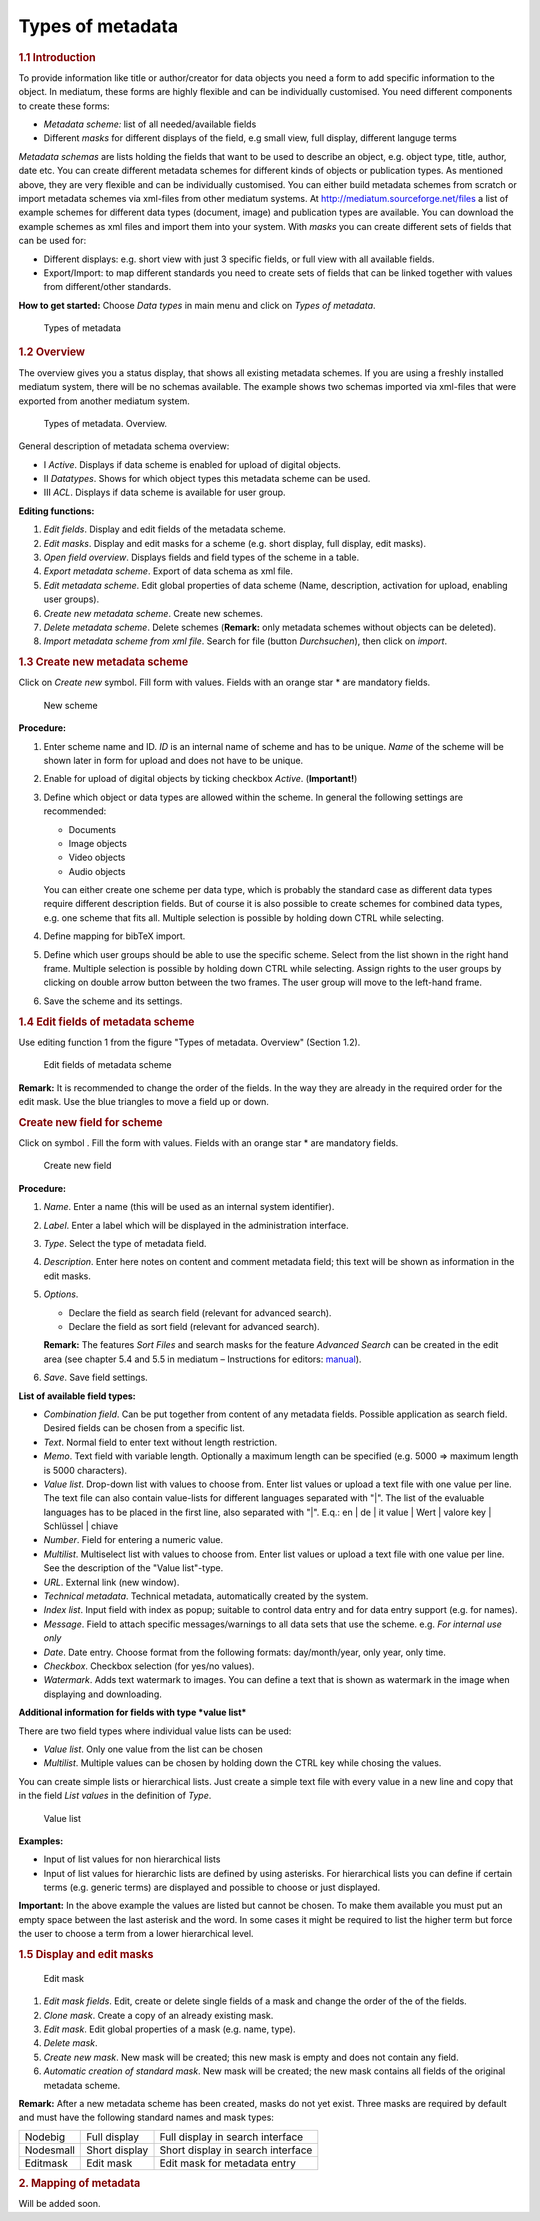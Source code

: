 Types of metadata
-----------------

.. rubric:: 1.1 Introduction

To provide information like title or author/creator for data objects you
need a form to add specific information to the object. In mediatum,
these forms are highly flexible and can be individually customised. You
need different components to create these forms:

-  *Metadata scheme:* list of all needed/available fields
-  Different *masks* for different displays of the field, e.g small
   view, full display, different languge terms

*Metadata schemas* are lists holding the fields that want to be used to
describe an object, e.g. object type, title, author, date etc. You can
create different metadata schemes for different kinds of objects or
publication types. As mentioned above, they are very flexible and can be
individually customised. You can either build metadata schemes from
scratch or import metadata schemes via xml-files from other mediatum
systems. At http://mediatum.sourceforge.net/files a list of example
schemes for different data types (document, image) and publication types
are available. You can download the example schemes as xml files and
import them into your system. With *masks* you can create different sets
of fields that can be used for:

-  Different displays: e.g. short view with just 3 specific fields, or
   full view with all available fields.
-  Export/Import: to map different standards you need to create sets of
   fields that can be linked together with values from different/other
   standards.

**How to get started:** Choose *Data types* in main menu and click on
*Types of metadata*.

.. figure:: images/metadata.jpg
   :width: 629 px

   Types of metadata


.. rubric:: 1.2 Overview

The overview gives you a status display, that shows all existing
metadata schemes. If you are using a freshly installed mediatum system,
there will be no schemas available. The example shows two schemas
imported via xml-files that were exported from another mediatum system.

.. figure:: images/overview-metadata.jpg
   :width: 870 px

   Types of metadata. Overview.


General description of metadata schema overview:

-  Ⅰ *Active*. Displays if data scheme is enabled for upload of digital
   objects.
-  Ⅱ *Datatypes*. Shows for which object types this metadata scheme can
   be used.
-  Ⅲ *ACL*. Displays if data scheme is available for user group.

**Editing functions:**

#. *Edit fields*. Display and edit fields of the metadata scheme.
#. *Edit masks*. Display and edit masks for a scheme (e.g. short
   display, full display, edit masks).
#. *Open field overview*. Displays fields and field types of the scheme
   in a table.
#. *Export metadata scheme*. Export of data schema as xml file.
#. *Edit metadata scheme*. Edit global properties of data scheme (Name,
   description, activation for upload, enabling user groups).
#. *Create new metadata scheme*. Create new schemes.
#. *Delete metadata scheme*. Delete schemes (**Remark:** only metadata
   schemes without objects can be deleted).
#. *Import metadata scheme from xml file*. Search for file (button
   *Durchsuchen*), then click on *import*.

.. rubric:: 1.3 Create new metadata scheme

Click on *Create new* symbol. Fill form with values. Fields with an
orange star \* are mandatory fields.

.. figure:: images/5_3_new-scheme.jpg
   :width: 864 px

   New scheme

**Procedure:**

#. Enter scheme name and ID. *ID* is an internal name of scheme and has
   to be unique. *Name* of the scheme will be shown later in form for
   upload and does not have to be unique.
#. Enable for upload of digital objects by ticking checkbox *Active*.
   (**Important!**)
#. Define which object or data types are allowed within the scheme. In
   general the following settings are recommended:

   -  Documents
   -  Image objects
   -  Video objects
   -  Audio objects

   You can either create one scheme per data type, which is probably the
   standard case as different data types require different description
   fields. But of course it is also possible to create schemes for
   combined data types, e.g. one scheme that fits all. Multiple
   selection is possible by holding down CTRL while selecting.
#. Define mapping for bibTeX import.
#. Define which user groups should be able to use the specific scheme.
   Select from the list shown in the right hand frame. Multiple
   selection is possible by holding down CTRL while selecting. Assign
   rights to the user groups by clicking on double arrow button between
   the two frames. The user group will move to the left-hand frame.
#. Save the scheme and its settings.

.. rubric:: 1.4 Edit fields of metadata scheme

Use editing function 1 from the figure "Types of metadata. Overview"
(Section 1.2).

.. figure:: images/edit_fields_of_metadata_scheme.jpg
   :width: 862 px

   Edit fields of metadata scheme

**Remark:** It is recommended to change the order of the fields. In the
way they are already in the required order for the edit mask. Use the
blue triangles to move a field up or down.

.. rubric:: Create new field for scheme

Click on symbol |image4|. Fill the form with values. Fields with an
orange star \* are mandatory fields.

.. figure:: images/5_5_new-field.jpg
   :width: 541 px

   Create new field

**Procedure:**

#. *Name*. Enter a name (this will be used as an internal system
   identifier).
#. *Label*. Enter a label which will be displayed in the administration
   interface.
#. *Type*. Select the type of metadata field.
#. *Description*. Enter here notes on content and comment metadata
   field; this text will be shown as information in the edit masks.
#. *Options*.

   -  Declare the field as search field (relevant for advanced search).
   -  Declare the field as sort field (relevant for advanced search).

   **Remark:** The features *Sort Files* and search masks for the
   feature *Advanced Search* can be created in the edit area (see
   chapter 5.4 and 5.5 in mediatum – Instructions for editors:
   `manual <http://mediatum2.ub.tum.de/node?id=676570>`__).
#. *Save*. Save field settings.

**List of available field types:**

-  *Combination field*. Can be put together from content of any metadata
   fields. Possible application as search field. Desired fields can be
   chosen from a specific list.
-  *Text*. Normal field to enter text without length restriction.
-  *Memo*. Text field with variable length. Optionally a maximum length
   can be specified (e.g. 5000 => maximum length is 5000 characters).
-  *Value list*. Drop-down list with values to choose from. Enter list
   values or upload a text file with one value per line. The text file
   can also contain value-lists for different languages separated with
   "\|". The list of the evaluable languages has to be placed in the
   first line, also separated with "\|". E.q.: en \| de \| it value \|
   Wert \| valore key \| Schlüssel \| chiave
-  *Number*. Field for entering a numeric value.
-  *Multilist*. Multiselect list with values to choose from. Enter list
   values or upload a text file with one value per line. See the
   description of the "Value list"-type.
-  *URL*. External link (new window).
-  *Technical metadata*. Technical metadata, automatically created by
   the system.
-  *Index list*. Input field with index as popup; suitable to control
   data entry and for data entry support (e.g. for names).
-  *Message*. Field to attach specific messages/warnings to all data
   sets that use the scheme. e.g. *For internal use only*
-  *Date*. Date entry. Choose format from the following formats:
   day/month/year, only year, only time.
-  *Checkbox*. Checkbox selection (for yes/no values).
-  *Watermark*. Adds text watermark to images. You can define a text
   that is shown as watermark in the image when displaying and
   downloading.

**Additional information for fields with type *value list***

There are two field types where individual value lists can be used:

-  *Value list*. Only one value from the list can be chosen
-  *Multilist*. Multiple values can be chosen by holding down the CTRL
   key while chosing the values.

You can create simple lists or hierarchical lists. Just create a simple
text file with every value in a new line and copy that in the field
*List values* in the definition of *Type*.

.. figure:: images/valuelists-admin.jpg
   :width: 447 px

   Value list

**Examples:**

-  Input of list values for non hierarchical lists
-  Input of list values for hierarchic lists are defined by using
   asterisks. For hierarchical lists you can define if certain terms
   (e.g. generic terms) are displayed and possible to choose or just
   displayed.

**Important:** In the above example the values are listed but cannot be
chosen. To make them available you must put an empty space between the
last asterisk and the word. In some cases it might be required to list
the higher term but force the user to choose a term from a lower
hierarchical level.

.. rubric:: 1.5 Display and edit masks

.. figure:: images/editmasks.jpg
   :width: 904 px

   Edit mask

#. *Edit mask fields*. Edit, create or delete single fields of a mask
   and change the order of the of the fields.
#. *Clone mask*. Create a copy of an already existing mask.
#. *Edit mask*. Edit global properties of a mask (e.g. name, type).
#. *Delete mask*.
#. *Create new mask*. New mask will be created; this new mask is empty
   and does not contain any field.
#. *Automatic creation of standard mask*. New mask will be created; the
   new mask contains all fields of the original metadata scheme.

**Remark:** After a new metadata scheme has been created, masks do not
yet exist. Three masks are required by default and must have the
following standard names and mask types:

+-------------+-----------------+-------------------------------------+
| Nodebig     | Full display    | Full display in search interface    |
+-------------+-----------------+-------------------------------------+
| Nodesmall   | Short display   | Short display in search interface   |
+-------------+-----------------+-------------------------------------+
| Editmask    | Edit mask       | Edit mask for metadata entry        |
+-------------+-----------------+-------------------------------------+

.. rubric:: 2. Mapping of metadata

Will be added soon.


.. |image4| image:: images/Archive2.gif